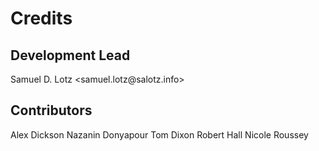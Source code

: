 * Credits

** Development Lead

Samuel D. Lotz <samuel.lotz@salotz.info>

** Contributors

Alex Dickson
Nazanin Donyapour
Tom Dixon
Robert Hall
Nicole Roussey
